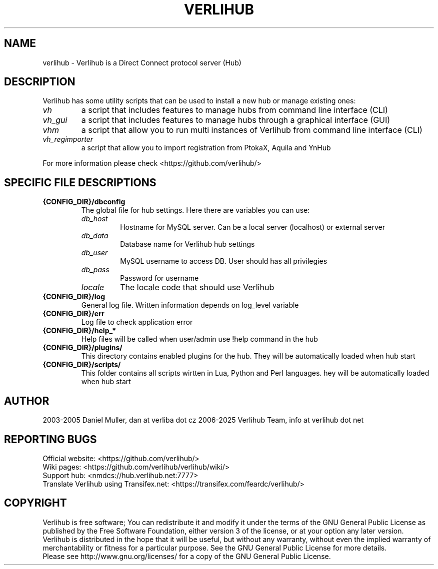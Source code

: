 .TH VERLIHUB 1 "January 2025" verlihub "January 2025"
.SH NAME
verlihub \- Verlihub is a Direct Connect protocol server (Hub)
.SH DESCRIPTION
Verlihub has some utility scripts that can be used to install a new hub or manage existing ones:
.TP
.BR 
.I vh
a script that includes features to manage hubs from command line interface (CLI)
.TP
.BR 
.I vh_gui
a script that includes features to manage hubs through a graphical interface (GUI)
.TP
.BR 
.I vhm
a script that allow you to run multi instances of Verlihub from command line interface (CLI)
.TP
.BR
.I  vh_regimporter
a script that allow you to import registration from PtokaX, Aquila and YnHub
.P
For more information please check <https://github.com/verlihub/>
.SH "SPECIFIC FILE DESCRIPTIONS"
.TP
.BR {CONFIG_DIR}/dbconfig
The global file for hub settings. Here there are variables you can use:
.RS
.TP
.BR 
.I db_host
Hostname for MySQL server. Can be a local server (localhost) or external server
.TP
.BR
.I  db_data
Database name for Verlihub hub settings
.TP
.BR
.I  db_user
MySQL username to access DB. User should has all privilegies
.TP
.BR
.I  db_pass
Password for username
.TP
.BR
.I  locale
The locale code that should use Verlihub
.RE
.TP
.BR {CONFIG_DIR}/log
General log file. Written information depends on log_level variable
.TP
.BR {CONFIG_DIR}/err
Log file to check application error
.TP
.BR {CONFIG_DIR}/help_*
Help files will be called when user/admin use !help command in the hub
.TP
.BR {CONFIG_DIR}/plugins/
This directory contains enabled plugins for the hub. They will be automatically loaded when hub start
.TP
.BR {CONFIG_DIR}/scripts/
This folder contains all scripts wirtten in Lua, Python and Perl languages. hey will be automatically loaded when hub start 
.SH AUTHOR
2003-2005 Daniel Muller, dan at verliba dot cz
2006-2025 Verlihub Team, info at verlihub dot net
.SH REPORTING BUGS
Official website: <https://github.com/verlihub/>
.br
Wiki pages: <https://github.com/verlihub/verlihub/wiki/>
.br
Support hub: <nmdcs://hub.verlihub.net:7777>
.br
Translate Verlihub using Transifex.net: <https://transifex.com/feardc/verlihub/>
.SH COPYRIGHT
Verlihub is free software; You can redistribute it
and modify it under the terms of the GNU General
Public License as published by the Free Software
Foundation, either version 3 of the license, or at
your option any later version.
.br
Verlihub is distributed in the hope that it will be
useful, but without any warranty, without even the
implied warranty of merchantability or fitness for
a particular purpose. See the GNU General Public
License for more details.
.br
Please see http://www.gnu.org/licenses/ for a copy
of the GNU General Public License.
